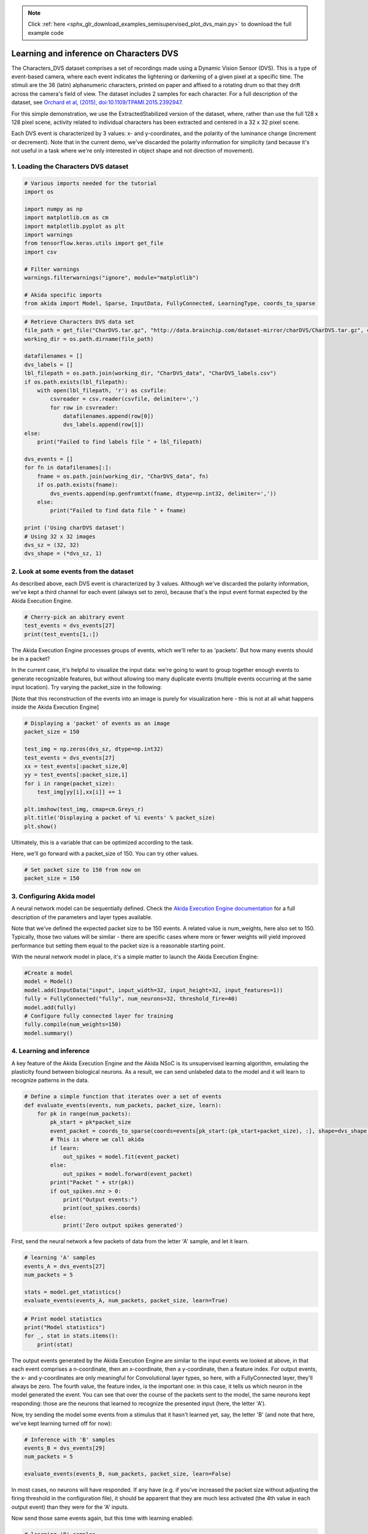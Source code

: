 .. note::
    :class: sphx-glr-download-link-note

    Click :ref:`here <sphx_glr_download_examples_semisupervised_plot_dvs_main.py>` to download the full example code
.. rst-class:: sphx-glr-example-title

.. _sphx_glr_examples_semisupervised_plot_dvs_main.py:


Learning and inference on Characters DVS
========================================

The Characters_DVS dataset comprises a set of recordings made using a
Dynamic Vision Sensor (DVS). This is a type of event-based camera, where
each event indicates the lightening or darkening of a given pixel at a
specific time. The stimuli are the 36 (latin) alphanumeric characters,
printed on paper and affixed to a rotating drum so that they drift
across the camera's field of view. The dataset includes 2 samples for
each character. For a full description of the dataset, see `Orchard et
al, (2015), doi:10.1109/TPAMI.2015.2392947
<https://www.researchgate.net/publication/273308877_HFirst_A_Temporal_Approach_to_Object_Recognition>`__.

For this simple demonstration, we use the ExtractedStabilized version of
the dataset, where, rather than use the full 128 x 128 pixel scene,
activity related to individual characters has been extracted and
centered in a 32 x 32 pixel scene.

Each DVS event is characterized by 3 values: x- and y-coordinates, and
the polarity of the luminance change (increment or decrement). Note that
in the current demo, we've discarded the polarity information for
simplicity (and because it's not useful in a task where we're only
interested in object shape and not direction of movement).

1. Loading the Characters DVS dataset
-------------------------------------


.. code-block:: default


    # Various imports needed for the tutorial
    import os

    import numpy as np
    import matplotlib.cm as cm
    import matplotlib.pyplot as plt
    import warnings
    from tensorflow.keras.utils import get_file
    import csv

    # Filter warnings
    warnings.filterwarnings("ignore", module="matplotlib")

    # Akida specific imports
    from akida import Model, Sparse, InputData, FullyConnected, LearningType, coords_to_sparse









.. code-block:: default


    # Retrieve Characters DVS data set
    file_path = get_file("CharDVS.tar.gz", "http://data.brainchip.com/dataset-mirror/charDVS/CharDVS.tar.gz", cache_subdir='datasets/charDVS', extract=True)
    working_dir = os.path.dirname(file_path)

    datafilenames = []
    dvs_labels = []
    lbl_filepath = os.path.join(working_dir, "CharDVS_data", "CharDVS_labels.csv")
    if os.path.exists(lbl_filepath):
        with open(lbl_filepath, 'r') as csvfile:
            csvreader = csv.reader(csvfile, delimiter=',')
            for row in csvreader:
                datafilenames.append(row[0])
                dvs_labels.append(row[1])
    else:
        print("Failed to find labels file " + lbl_filepath)

    dvs_events = []
    for fn in datafilenames[:]:
        fname = os.path.join(working_dir, "CharDVS_data", fn)
        if os.path.exists(fname):
            dvs_events.append(np.genfromtxt(fname, dtype=np.int32, delimiter=','))
        else:
            print("Failed to find data file " + fname)

    print ('Using charDVS dataset')
    # Using 32 x 32 images
    dvs_sz = (32, 32)
    dvs_shape = (*dvs_sz, 1)






.. rst-class:: sphx-glr-script-out

 Out:

 .. code-block:: none

    Downloading data from http://data.brainchip.com/dataset-mirror/charDVS/CharDVS.tar.gz
       8192/1982663 [..............................] - ETA: 3s      81920/1982663 [>.............................] - ETA: 1s     638976/1982663 [========>.....................] - ETA: 0s    1990656/1982663 [==============================] - 0s 0us/step
    Using charDVS dataset




2. Look at some events from the dataset
---------------------------------------

As described above, each DVS event is characterized by 3 values.
Although we've discarded the polarity information, we've kept a third
channel for each event (always set to zero), because that's the input
event format expected by the Akida Execution Engine.


.. code-block:: default


    # Cherry-pick an abitrary event
    test_events = dvs_events[27]
    print(test_events[1,:])





.. rst-class:: sphx-glr-script-out

 Out:

 .. code-block:: none

    [22 25  0]




The Akida Execution Engine processes groups of events, which we'll refer
to as 'packets'. But how many events should be in a packet?

In the current case, it's helpful to visualize the input data: we're
going to want to group together enough events to generate recognizable
features, but without allowing too many duplicate events (multiple
events occurring at the same input location). Try varying the
packet_size in the following:

[Note that this reconstruction of the events into an image is purely for
visualization here - this is not at all what happens inside the Akida
Execution Engine]


.. code-block:: default


    # Displaying a 'packet' of events as an image
    packet_size = 150

    test_img = np.zeros(dvs_sz, dtype=np.int32)
    test_events = dvs_events[27]
    xx = test_events[:packet_size,0]
    yy = test_events[:packet_size,1]
    for i in range(packet_size):
        test_img[yy[i],xx[i]] += 1

    plt.imshow(test_img, cmap=cm.Greys_r)
    plt.title('Displaying a packet of %i events' % packet_size)
    plt.show()





.. image:: /examples/semisupervised/images/sphx_glr_plot_dvs_main_001.png
    :class: sphx-glr-single-img





Ultimately, this is a variable that can be optimized according to the
task.

Here, we'll go forward with a packet_size of 150. You can try other
values.


.. code-block:: default


    # Set packet size to 150 from now on
    packet_size = 150









3. Configuring Akida model
--------------------------

A neural network model can be sequentially defined. Check the `Akida
Execution Engine documentation <../../api_reference/aee_apis.html>`__ for a
full description of the parameters and layer types available.

Note that we've defined the expected packet size to be 150 events. A
related value is num_weights, here also set to 150. Typically, those two
values will be similar - there are specific cases where more or fewer
weights will yield improved performance but setting them equal to the
packet size is a reasonable starting point.

With the neural network model in place, it's a simple matter to launch
the Akida Execution Engine:


.. code-block:: default


    #Create a model
    model = Model()
    model.add(InputData("input", input_width=32, input_height=32, input_features=1))
    fully = FullyConnected("fully", num_neurons=32, threshold_fire=40)
    model.add(fully)
    # Configure fully connected layer for training
    fully.compile(num_weights=150)
    model.summary()






.. rst-class:: sphx-glr-script-out

 Out:

 .. code-block:: none

    -------------------------------------------------------------------------------------------------------------------------
    Layer (type)           HW  Input shape   Output shape  Kernel shape  Learning (#classes)       #InConn/#Weights/ThFire   
    =========================================================================================================================
    input (InputData)      yes [32, 32, 1]   [32, 32, 1]   N/A           N/A                       N/A / N/A / N/A           
    -------------------------------------------------------------------------------------------------------------------------
    fully (FullyConnected) yes [32, 32, 1]   [1, 1, 32]    N/A           akidaUnsupervised         1024 / 150 / 40           
    -------------------------------------------------------------------------------------------------------------------------




4. Learning and inference
-------------------------

A key feature of the Akida Execution Engine and the Akida NSoC is its
unsupervised learning algorithm, emulating the plasticity found between
biological neurons. As a result, we can send unlabeled data to the model
and it will learn to recognize patterns in the data.


.. code-block:: default


    # Define a simple function that iterates over a set of events
    def evaluate_events(events, num_packets, packet_size, learn):
        for pk in range(num_packets):
            pk_start = pk*packet_size
            event_packet = coords_to_sparse(coords=events[pk_start:(pk_start+packet_size), :], shape=dvs_shape)
            # This is where we call akida
            if learn:
                out_spikes = model.fit(event_packet)
            else:
                out_spikes = model.forward(event_packet)
            print("Packet " + str(pk))
            if out_spikes.nnz > 0:
                print("Output events:")
                print(out_spikes.coords)
            else:
                print('Zero output spikes generated')









First, send the neural network a few packets of data from the letter 'A'
sample, and let it learn.


.. code-block:: default


    # learning 'A' samples
    events_A = dvs_events[27]
    num_packets = 5

    stats = model.get_statistics()
    evaluate_events(events_A, num_packets, packet_size, learn=True)





.. rst-class:: sphx-glr-script-out

 Out:

 .. code-block:: none

    Packet 0
    Zero output spikes generated
    Packet 1
    Output events:
    [[ 0  0  0 15]]
    Packet 2
    Output events:
    [[ 0  0  0 15]]
    Packet 3
    Output events:
    [[ 0  0  0 15]
     [ 0  0  0 22]]
    Packet 4
    Output events:
    [[ 0  0  0 15]
     [ 0  0  0 22]]





.. code-block:: default


    # Print model statistics
    print("Model statistics")
    for _, stat in stats.items():
        print(stat)






.. rst-class:: sphx-glr-script-out

 Out:

 .. code-block:: none

    Model statistics
    Layer (type)                  output sparsity     
    input (InputData)             0.85                
    Layer (type)                  input sparsity      output sparsity     ops                 
    fully (FullyConnected)        0.85                0.96                4800                




The output events generated by the Akida Execution Engine are similar to
the input events we looked at above, in that each event comprises a
n-coordinate, then an x-coordinate, then a y-coordinate, then a feature
index. For output events, the x- and y-coordinates are only meaningful
for Convolutional layer types, so here, with a FullyConnected layer,
they'll always be zero. The fourth value, the feature index, is the
important one: in this case, it tells us which neuron in the model
generated the event. You can see that over the course of the packets
sent to the model, the same neurons kept responding: those are the
neurons that learned to recognize the presented input (here, the letter
'A').

Now, try sending the model some events from a stimulus that it hasn't
learned yet, say, the letter 'B' (and note that here, we've kept
learning turned off for now):


.. code-block:: default


    # Inference with 'B' samples
    events_B = dvs_events[29]
    num_packets = 5

    evaluate_events(events_B, num_packets, packet_size, learn=False)






.. rst-class:: sphx-glr-script-out

 Out:

 .. code-block:: none

    Packet 0
    Zero output spikes generated
    Packet 1
    Zero output spikes generated
    Packet 2
    Zero output spikes generated
    Packet 3
    Zero output spikes generated
    Packet 4
    Zero output spikes generated




In most cases, no neurons will have responded. If any have (e.g. if
you've increased the packet size without adjusting the firing threshold
in the configuration file), it should be apparent that they are much
less activated (the 4th value in each output event) than they were for
the 'A' inputs.

Now send those same events again, but this time with learning enabled:


.. code-block:: default


    # learning 'B' samples
    evaluate_events(events_B, num_packets, packet_size, learn=True)






.. rst-class:: sphx-glr-script-out

 Out:

 .. code-block:: none

    Packet 0
    Zero output spikes generated
    Packet 1
    Output events:
    [[0 0 0 9]]
    Packet 2
    Output events:
    [[0 0 0 9]]
    Packet 3
    Output events:
    [[0 0 0 9]]
    Packet 4
    Output events:
    [[ 0  0  0  9]
     [ 0  0  0 12]]




Some neurons should have started to respond to the 'B'. Importantly,
note that these are different neurons from those that learned the 'A'.
That means that, if we send some unknown events, depending on which
neurons respond, we should be able to infer whether the stimulus was an
'A' or a 'B'. Try it with some new packets of events, first whith letter
'A':


.. code-block:: default



    # Inference with 'A' samples
    jump_events = 5000

    evaluate_events(events_A[jump_events:,:], num_packets, packet_size, learn=False)






.. rst-class:: sphx-glr-script-out

 Out:

 .. code-block:: none

    Packet 0
    Output events:
    [[ 0  0  0 15]
     [ 0  0  0 22]]
    Packet 1
    Output events:
    [[ 0  0  0 15]
     [ 0  0  0 22]]
    Packet 2
    Output events:
    [[ 0  0  0 15]
     [ 0  0  0 22]]
    Packet 3
    Output events:
    [[ 0  0  0 15]
     [ 0  0  0 22]]
    Packet 4
    Output events:
    [[ 0  0  0 15]
     [ 0  0  0 22]]




and now letter 'B':


.. code-block:: default


    # Inference with 'B' samples - forward(xxx, False, xxx)
    jump_events = 5000

    evaluate_events(events_B[jump_events:,:], num_packets, packet_size, learn=False)





.. rst-class:: sphx-glr-script-out

 Out:

 .. code-block:: none

    Packet 0
    Output events:
    [[ 0  0  0  9]
     [ 0  0  0 12]]
    Packet 1
    Output events:
    [[ 0  0  0  9]
     [ 0  0  0 12]]
    Packet 2
    Output events:
    [[ 0  0  0  9]
     [ 0  0  0 12]]
    Packet 3
    Output events:
    [[ 0  0  0  9]
     [ 0  0  0 12]]
    Packet 4
    Output events:
    [[ 0  0  0  9]
     [ 0  0  0 12]]




5. Unsupervised learning with supervised classification
-------------------------------------------------------

Up to now, we've been learning in a purely unsupervised manner. That's
fine, but recognizing these inputs is a fundamentally supervised task:
we can look at the outputs and see that different neurons respond to
different inputs, but, by definition since it's unsupervised, we can't
attach any meaning to its activity. It would be relatively simple for us
to go back, look at which inputs drove which outputs and add labels
ourselves.

However, with a small change in the way the model is trained, we can
automate that process: we simply have to tell Akida how many different
classes to expect (in the neural network model file), and then send a
label with each training sample.

Replace the Akida Execution Engine instance we've been using up to now
by a new one with a slightly different neural network model:


.. code-block:: default


    # Create a different model
    model = Model()
    model.add(InputData("input", input_width=32, input_height=32, input_features=1))
    # Add a fully connected layer to the model, without activations so that we can
    # evaluate potentials directly
    fully = FullyConnected("fully", num_neurons=288, activations_enabled=False)
    model.add(fully)
    # Configure the fully connected layer for semi-supervised training by specifying
    # a number of classes
    fully.compile(num_weights=150, num_classes=36)
    model.summary()






.. rst-class:: sphx-glr-script-out

 Out:

 .. code-block:: none

    -------------------------------------------------------------------------------------------------------------------------
    Layer (type)           HW  Input shape   Output shape  Kernel shape  Learning (#classes)       #InConn/#Weights/ThFire   
    =========================================================================================================================
    input (InputData)      yes [32, 32, 1]   [32, 32, 1]   N/A           N/A                       N/A / N/A / N/A           
    -------------------------------------------------------------------------------------------------------------------------
    fully (FullyConnected) yes [32, 32, 1]   [1, 1, 288]   N/A           akidaUnsupervised (36)    1024 / 150 / 0            
    -------------------------------------------------------------------------------------------------------------------------




Now let's train over a few hundred events from each input sample
(actually, only the first repeat of each character, so that we can come
back and use the second repeats for testing).


.. code-block:: default


    # Learn with the input label as an argument
    for inchar in range(36):
        events = dvs_events[inchar]
        label = inchar
        num_packets = 5

        for pk in range(num_packets):
            pk_start = pk*packet_size
            event_packet = coords_to_sparse(events[pk_start:(pk_start+packet_size), :], dvs_shape)
            model.fit(event_packet, input_labels=label)









We now use a different Akida API to retrieve the most active label among
the spiking neurons:


.. code-block:: default


    # Check updated output with a few samples
    events_B = dvs_events[29]
    num_packets = 5

    stats = model.get_statistics()
    for pk in range(num_packets):
        pk_start = pk*packet_size
        event_packet = coords_to_sparse(events_B[pk_start:(pk_start+packet_size), :], dvs_shape)
        out_label = model.predict(event_packet, num_classes=36)
        if out_label is not None:
            print("Output label:")
            print(out_label)
        else:
            print('Zero output spikes generated')





.. rst-class:: sphx-glr-script-out

 Out:

 .. code-block:: none

    Output label:
    [29]
    Output label:
    [29]
    Output label:
    [29]
    Output label:
    [29]
    Output label:
    [29]





.. code-block:: default


    # Print model statistics
    print("Model statistics")
    for _, stat in stats.items():
        print(stat)






.. rst-class:: sphx-glr-script-out

 Out:

 .. code-block:: none

    Model statistics
    Layer (type)                  output sparsity     
    input (InputData)             0.85                
    Layer (type)                  input sparsity      output sparsity     ops                 
    fully (FullyConnected)        0.85                0.00                43200               




It should be apparent that the predicted label corresponds to the
'label' of the input events that we sent (29).

Now let's run a full test on events that we didn't train on:


.. code-block:: default


    # Final check
    inLabels = []
    outLabels = []

    for inchar in range(36):
        events = dvs_events[inchar+36]
        num_packets = 5

        for pk in range(num_packets):
            print("Sample " + dvs_labels[inchar+36] + " In (number " + str(pk+1)  + "), Out", end="")
            inLabels.append(dvs_labels[inchar+36])
            pk_start = pk*packet_size
            event_packet = coords_to_sparse(events[pk_start:(pk_start+packet_size), :], dvs_shape)
            out_label = model.predict(event_packet, 36)[0]
            if out_label != -1:
                print(" " + dvs_labels[out_label], end="\n")
            else:
                print(" ?", end="\n")

        print()



.. rst-class:: sphx-glr-script-out

 Out:

 .. code-block:: none

    Sample X In (number 1), Out X
    Sample X In (number 2), Out X
    Sample X In (number 3), Out X
    Sample X In (number 4), Out X
    Sample X In (number 5), Out X

    Sample F In (number 1), Out F
    Sample F In (number 2), Out F
    Sample F In (number 3), Out F
    Sample F In (number 4), Out F
    Sample F In (number 5), Out F

    Sample Y In (number 1), Out Y
    Sample Y In (number 2), Out Y
    Sample Y In (number 3), Out Y
    Sample Y In (number 4), Out Y
    Sample Y In (number 5), Out Y

    Sample G In (number 1), Out G
    Sample G In (number 2), Out G
    Sample G In (number 3), Out G
    Sample G In (number 4), Out G
    Sample G In (number 5), Out G

    Sample Z In (number 1), Out Z
    Sample Z In (number 2), Out Z
    Sample Z In (number 3), Out Z
    Sample Z In (number 4), Out Z
    Sample Z In (number 5), Out Z

    Sample H In (number 1), Out H
    Sample H In (number 2), Out H
    Sample H In (number 3), Out H
    Sample H In (number 4), Out H
    Sample H In (number 5), Out H

    Sample 0 In (number 1), Out 0
    Sample 0 In (number 2), Out 0
    Sample 0 In (number 3), Out 0
    Sample 0 In (number 4), Out 0
    Sample 0 In (number 5), Out 0

    Sample I In (number 1), Out 1
    Sample I In (number 2), Out 1
    Sample I In (number 3), Out I
    Sample I In (number 4), Out I
    Sample I In (number 5), Out I

    Sample 1 In (number 1), Out 1
    Sample 1 In (number 2), Out 1
    Sample 1 In (number 3), Out 1
    Sample 1 In (number 4), Out 1
    Sample 1 In (number 5), Out 1

    Sample J In (number 1), Out J
    Sample J In (number 2), Out J
    Sample J In (number 3), Out J
    Sample J In (number 4), Out J
    Sample J In (number 5), Out J

    Sample 2 In (number 1), Out 2
    Sample 2 In (number 2), Out 2
    Sample 2 In (number 3), Out 2
    Sample 2 In (number 4), Out 2
    Sample 2 In (number 5), Out 2

    Sample K In (number 1), Out K
    Sample K In (number 2), Out K
    Sample K In (number 3), Out K
    Sample K In (number 4), Out K
    Sample K In (number 5), Out K

    Sample 3 In (number 1), Out 3
    Sample 3 In (number 2), Out 3
    Sample 3 In (number 3), Out 3
    Sample 3 In (number 4), Out 3
    Sample 3 In (number 5), Out 3

    Sample L In (number 1), Out L
    Sample L In (number 2), Out L
    Sample L In (number 3), Out L
    Sample L In (number 4), Out L
    Sample L In (number 5), Out L

    Sample 4 In (number 1), Out 4
    Sample 4 In (number 2), Out 4
    Sample 4 In (number 3), Out 4
    Sample 4 In (number 4), Out 4
    Sample 4 In (number 5), Out 4

    Sample M In (number 1), Out M
    Sample M In (number 2), Out M
    Sample M In (number 3), Out M
    Sample M In (number 4), Out M
    Sample M In (number 5), Out M

    Sample 5 In (number 1), Out 5
    Sample 5 In (number 2), Out 5
    Sample 5 In (number 3), Out 5
    Sample 5 In (number 4), Out 5
    Sample 5 In (number 5), Out 5

    Sample N In (number 1), Out N
    Sample N In (number 2), Out N
    Sample N In (number 3), Out N
    Sample N In (number 4), Out N
    Sample N In (number 5), Out N

    Sample 6 In (number 1), Out 6
    Sample 6 In (number 2), Out 6
    Sample 6 In (number 3), Out 6
    Sample 6 In (number 4), Out 6
    Sample 6 In (number 5), Out 6

    Sample O In (number 1), Out O
    Sample O In (number 2), Out O
    Sample O In (number 3), Out O
    Sample O In (number 4), Out O
    Sample O In (number 5), Out O

    Sample 7 In (number 1), Out 7
    Sample 7 In (number 2), Out 7
    Sample 7 In (number 3), Out 7
    Sample 7 In (number 4), Out 7
    Sample 7 In (number 5), Out 7

    Sample P In (number 1), Out P
    Sample P In (number 2), Out P
    Sample P In (number 3), Out P
    Sample P In (number 4), Out P
    Sample P In (number 5), Out P

    Sample 8 In (number 1), Out 8
    Sample 8 In (number 2), Out 8
    Sample 8 In (number 3), Out 8
    Sample 8 In (number 4), Out 8
    Sample 8 In (number 5), Out 8

    Sample Q In (number 1), Out Q
    Sample Q In (number 2), Out Q
    Sample Q In (number 3), Out Q
    Sample Q In (number 4), Out Q
    Sample Q In (number 5), Out Q

    Sample 9 In (number 1), Out 9
    Sample 9 In (number 2), Out 9
    Sample 9 In (number 3), Out 9
    Sample 9 In (number 4), Out 9
    Sample 9 In (number 5), Out 9

    Sample R In (number 1), Out R
    Sample R In (number 2), Out R
    Sample R In (number 3), Out R
    Sample R In (number 4), Out R
    Sample R In (number 5), Out R

    Sample S In (number 1), Out S
    Sample S In (number 2), Out S
    Sample S In (number 3), Out S
    Sample S In (number 4), Out S
    Sample S In (number 5), Out S

    Sample A In (number 1), Out A
    Sample A In (number 2), Out A
    Sample A In (number 3), Out A
    Sample A In (number 4), Out A
    Sample A In (number 5), Out A

    Sample T In (number 1), Out T
    Sample T In (number 2), Out T
    Sample T In (number 3), Out T
    Sample T In (number 4), Out T
    Sample T In (number 5), Out T

    Sample B In (number 1), Out B
    Sample B In (number 2), Out B
    Sample B In (number 3), Out B
    Sample B In (number 4), Out B
    Sample B In (number 5), Out B

    Sample U In (number 1), Out U
    Sample U In (number 2), Out U
    Sample U In (number 3), Out U
    Sample U In (number 4), Out U
    Sample U In (number 5), Out U

    Sample C In (number 1), Out C
    Sample C In (number 2), Out C
    Sample C In (number 3), Out C
    Sample C In (number 4), Out C
    Sample C In (number 5), Out C

    Sample V In (number 1), Out V
    Sample V In (number 2), Out V
    Sample V In (number 3), Out V
    Sample V In (number 4), Out V
    Sample V In (number 5), Out V

    Sample D In (number 1), Out D
    Sample D In (number 2), Out D
    Sample D In (number 3), Out D
    Sample D In (number 4), Out D
    Sample D In (number 5), Out D

    Sample W In (number 1), Out W
    Sample W In (number 2), Out W
    Sample W In (number 3), Out W
    Sample W In (number 4), Out W
    Sample W In (number 5), Out W

    Sample E In (number 1), Out E
    Sample E In (number 2), Out E
    Sample E In (number 3), Out E
    Sample E In (number 4), Out E
    Sample E In (number 5), Out E






.. rst-class:: sphx-glr-timing

   **Total running time of the script:** ( 0 minutes  3.607 seconds)


.. _sphx_glr_download_examples_semisupervised_plot_dvs_main.py:


.. only :: html

 .. container:: sphx-glr-footer
    :class: sphx-glr-footer-example



  .. container:: sphx-glr-download

     :download:`Download Python source code: plot_dvs_main.py <plot_dvs_main.py>`



  .. container:: sphx-glr-download

     :download:`Download Jupyter notebook: plot_dvs_main.ipynb <plot_dvs_main.ipynb>`


.. only:: html

 .. rst-class:: sphx-glr-signature

    `Gallery generated by Sphinx-Gallery <https://sphinx-gallery.github.io>`_
